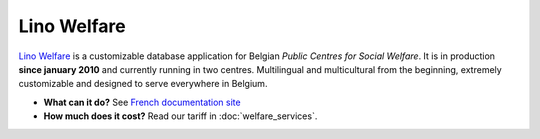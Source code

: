 .. title: Lino Welfare
   
============
Lino Welfare
============

`Lino Welfare <http://welfare.lino-framework.org/>`__ is a
customizable database application for Belgian *Public Centres for
Social Welfare*.  It is in production **since january 2010** and
currently running in two centres. Multilingual and multicultural from
the beginning, extremely customizable and designed to serve everywhere
in Belgium.


- **What can it do?**
  See `French documentation site <http://fr.welfare.lino-framework.org/>`_

- **How much does it cost?**
  Read our tariff in :doc:`welfare_services`.

